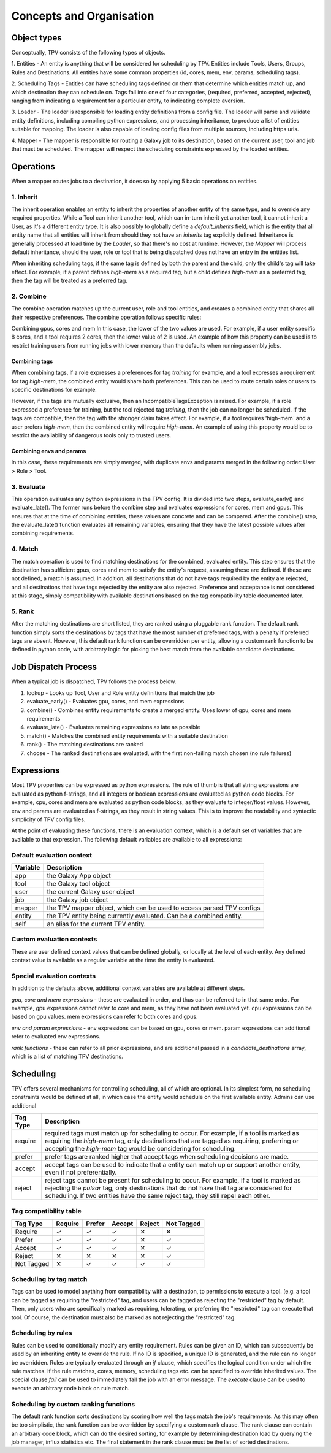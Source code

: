 #########################
Concepts and Organisation
#########################

Object types
============

Conceptually, TPV consists of the following types of objects.

1. Entities - An entity is anything that will be considered for scheduling
by TPV. Entities include Tools, Users, Groups, Rules and Destinations.
All entities have some common properties (id, cores, mem, env, params,
scheduling tags).

2. Scheduling Tags - Entities can have scheduling tags defined on them that determine which
entities match up, and which destination they can schedule on. Tags fall into one of four categories,
(required, preferred, accepted, rejected), ranging from indicating a requirement for a particular entity,
to indicating complete aversion.

3. Loader - The loader is responsible for loading entity definitions from a config file.
The loader will parse and validate entity definitions, including compiling python expressions,
and processing inheritance, to produce a list of entities suitable for mapping. The loader is also
capable of loading config files from multiple sources, including https urls.

4. Mapper - The mapper is responsible for routing a Galaxy job to its destination, based on the current user,
tool and job that must be scheduled. The mapper will respect the scheduling constraints expressed by the
loaded entities.


Operations
==========

When a mapper routes jobs to a destination, it does so by applying 5 basic operations on entities.

1. Inherit
----------
The inherit operation enables an entity to inherit the properties of another entity of the same
type, and to override any required properties. While a Tool can inherit another tool, which can in-turn inherit
yet another tool, it cannot inherit a User, as it's a different entity type. It is also possibly to globally define
a `default_inherits` field, which is the entity that all entity name that all entities will inherit from should they
not have an `inherits` tag explicitly defined. Inheritance is generally processed at load time by the `Loader`,
so that there's no cost at runtime. However, the `Mapper` will process default inheritance, should the user, role
or tool that is being dispatched does not have an entry in the entities list.

When inheriting scheduling tags, if the same tag is defined by both the parent and the child, only the child's
tag will take effect. For example, if a parent defines `high-mem` as a required tag, but a child defines `high-mem`
as a preferred tag, then the tag will be treated as a preferred tag.


2. Combine
----------
The combine operation matches up the current user, role and tool entities, and creates a combined
entity that shares all their respective preferences. The combine operation follows specific rules:

Combining gpus, cores and mem
In this case, the lower of the two values are used. For example, if a user entity specific 8 cores, and a tool
requires 2 cores, then the lower value of 2 is used. An example of how this property can be used is to restrict
training users from running jobs with lower memory than the defaults when running assembly jobs.

Combining tags
^^^^^^^^^^^^^^
When combining tags, if a role expresses a preferences for tag `training` for example, and a tool expresses a
requirement for tag `high-mem`, the combined entity would share both preferences. This can be used to route certain
roles or users to specific destinations for example.

However, if the tags are mutually exclusive, then an IncompatibleTagsException is raised. For example, if a role
expressed a preference for training, but the tool rejected tag `training`, then the job can no longer be scheduled.
If the tags are compatible, then the tag with the stronger claim takes effect. For example, if a tool requires
'high-mem` and a user prefers `high-mem`, then the combined entity will require `high-mem`. An example of using
this property would be to restrict the availability of dangerous tools only to trusted users.

Combining envs and params
^^^^^^^^^^^^^^^^^^^^^^^^^
In this case, these requirements are simply merged, with duplicate envs and params merged in the following order:
User > Role > Tool.

3. Evaluate
-----------
This operation evaluates any python expressions in the TPV config. It is divided into two steps, evaluate_early()
and evaluate_late(). The former runs before the combine step and evaluates expressions for cores, mem and gpus.
This ensures that at the time of combining entities, these values are concrete and can be compared. After the combine()
step, the evaluate_late() function evaluates all remaining variables, ensuring that they have the latest possible
values after combining requirements.

4. Match
--------
The match operation is used to find matching destinations for the combined, evaluated entity. This step ensures
that the destination has sufficient gpus, cores and mem to satisfy the entity's request, assuming these are defined.
If these are not defined, a match is assumed. In addition, all destinations that do not have tags required by the
entity are rejected, and all destinations that have tags rejected by the entity are also rejected. Preference and
acceptance is not considered at this stage, simply compatibility with available destinations based on the tag
compatibility table documented later.

5. Rank
--------
After the matching destinations are short listed, they are ranked using a pluggable rank function. The default
rank function simply sorts the destinations by tags that have the most number of preferred tags, with a penalty
if preferred tags are absent. However, this default rank function can be overridden per entity, allowing a custom
rank function to be defined in python code, with arbitrary logic for picking the best match from the available
candidate destinations.

Job Dispatch Process
====================

When a typical job is dispatched, TPV follows the process below.

.. image:: ../images/job-dispatch-process.svg


1. lookup - Looks up Tool, User and Role entity definitions that match the job
2. evaluate_early() - Evaluates gpu, cores, and mem expressions
3. combine() - Combines entity requirements to create a merged entity. Uses lower of gpu, cores and mem requirements
4. evaluate_late() - Evaluates remaining expressions as late as possible
5. match() - Matches the combined entity requirements with a suitable destination
6. rank() - The matching destinations are ranked
7. choose - The ranked destinations are evaluated, with the first non-failing match chosen (no rule failures)


Expressions
===========

Most TPV properties can be expressed as python expressions. The rule of thumb is that all string expressions
are evaluated as python f-strings, and all integers or boolean expressions are evaluated as python code blocks.
For example, cpu, cores and mem are evaluated as python code blocks, as they evaluate to integer/float values.
However, env and params are evaluated as f-strings, as they result in string values. This is to improve the readability
and syntactic simplicity of TPV config files.

At the point of evaluating these functions, there is an evaluation context, which is a default set of variables
that are available to that expression. The following default variables are available to all expressions:

Default evaluation context
--------------------------
+----------+-----------------------------------------------------------------------------+
| Variable | Description                                                                 |
+==========+=============================================================================+
| app      | the Galaxy App object                                                       |
+----------+-----------------------------------------------------------------------------+
| tool     | the Galaxy tool object                                                      |
+----------+-----------------------------------------------------------------------------+
| user     | the current Galaxy user object                                              |
+----------+-----------------------------------------------------------------------------+
| job      | the Galaxy job object                                                       |
+----------+-----------------------------------------------------------------------------+
| mapper   | the TPV mapper object, which can be used to access parsed TPV configs       |
+----------+-----------------------------------------------------------------------------+
| entity   | the TPV entity being currently evaluated. Can be a combined entity.         |
+----------+-----------------------------------------------------------------------------+
| self     | an alias for the current TPV entity.                                        |
+----------+-----------------------------------------------------------------------------+

Custom evaluation contexts
---------------------------
These are user defined context values that can be defined globally, or locally at the level of each
entity. Any defined context value is available as a regular variable at the time the entity is evaluated.


Special evaluation contexts
---------------------------
In addition to the defaults above, additional context variables are available at different steps.

*gpu, core and mem expressions* - these are evaluated in order, and thus can be referred to in that same order.
For example, gpu expressions cannot refer to core and mem, as they have not been evaluated yet. cpu
expressions can be based on gpu values. mem expressions can refer to both cores and gpus.

*env and param expressions* - env expressions can be based on gpu, cores or mem. param expressions can additional
refer to evaluated env expressions.

*rank functions* - these can refer to all prior expressions, and are additional passed in a `candidate_destinations`
array, which is a list of matching TPV destinations.


Scheduling
==========

TPV offers several mechanisms for controlling scheduling, all of which are optional.
In its simplest form, no scheduling constraints would be defined at all, in which case
the entity would schedule on the first available entity. Admins can use additional

+-----------+--------------------------------------------------------------------------------------------------------+
| Tag Type  | Description                                                                                            |
+===========+========================================================================================================+
| require   | required tags must match up for scheduling to occur. For example, if a tool is marked as requiring the |
|           | `high-mem` tag, only destinations that are tagged as requiring, preferring or accepting the            |
|           | `high-mem` tag would be considering for scheduling.                                                    |
+-----------+--------------------------------------------------------------------------------------------------------+
| prefer    | prefer tags are ranked higher that accept tags when scheduling decisions are made.                     |
+-----------+--------------------------------------------------------------------------------------------------------+
| accept    | accept tags can be used to indicate that a entity can match up or support another entity, even         |
|           | if not preferentially.                                                                                 |
+-----------+--------------------------------------------------------------------------------------------------------+
| reject    | reject tags cannot be present for scheduling to occur. For example, if a tool is marked as rejecting   |
|           | the `pulsar` tag, only destinations that do not have that tag are considered for scheduling. If two    |
|           | entities have the same reject tag, they still repel each other.                                        |
+-----------+--------------------------------------------------------------------------------------------------------+


Tag compatibility table
-----------------------

+------------+---------+--------+--------+--------+------------+
| Tag Type   | Require | Prefer | Accept | Reject | Not Tagged |
+============+=========+========+========+========+============+
| Require    |    ✓    |    ✓   |    ✓   |   ✕    |     ✕      |
+------------+---------+--------+--------+--------+------------+
| Prefer     |    ✓    |    ✓   |    ✓   |   ✕    |     ✓      |
+------------+---------+--------+--------+--------+------------+
| Accept     |    ✓    |    ✓   |    ✓   |   ✕    |     ✓      |
+------------+---------+--------+--------+--------+------------+
| Reject     |    ✕    |    ✕   |    ✕   |   ✕    |     ✓      |
+------------+---------+--------+--------+--------+------------+
| Not Tagged |    ✕    |    ✓   |    ✓   |   ✓    |     ✓      |
+------------+---------+--------+--------+--------+------------+


Scheduling by tag match
------------------------
Tags can be used to model anything from compatibility with a destination, to
permissions to execute a tool. (e.g. a tool can be tagged as requiring the "restricted"
tag, and users can be tagged as rejecting the "restricted" tag by default. Then, only users
who are specifically marked as requiring, tolerating, or preferring the "restricted" tag
can execute that tool. Of course, the destination must also be marked as not rejecting the
"restricted" tag.

Scheduling by rules
-------------------
Rules can be used to conditionally modify any entity requirement. Rules can be given an ID,
which can subsequently be used by an inheriting entity to override the rule. If no ID is
specified, a unique ID is generated, and the rule can no longer be overridden. Rules
are typically evaluated through an `if` clause, which specifies the logical condition under
which the rule matches. If the rule matches, cores, memory, scheduling tags etc. can be
specified to override inherited values. The special clause `fail` can be used to immediately
fail the job with an error message. The `execute` clause can be used to execute an arbitrary
code block on rule match.

Scheduling by custom ranking functions
--------------------------------------
The default rank function sorts destinations by scoring how well the tags match the job's requirements.
As this may often be too simplistic, the rank function can be overridden by specifying a custom
rank clause. The rank clause can contain an arbitrary code block, which can do the desired sorting,
for example by determining destination load by querying the job manager, influx statistics etc.
The final statement in the rank clause must be the list of sorted destinations.
